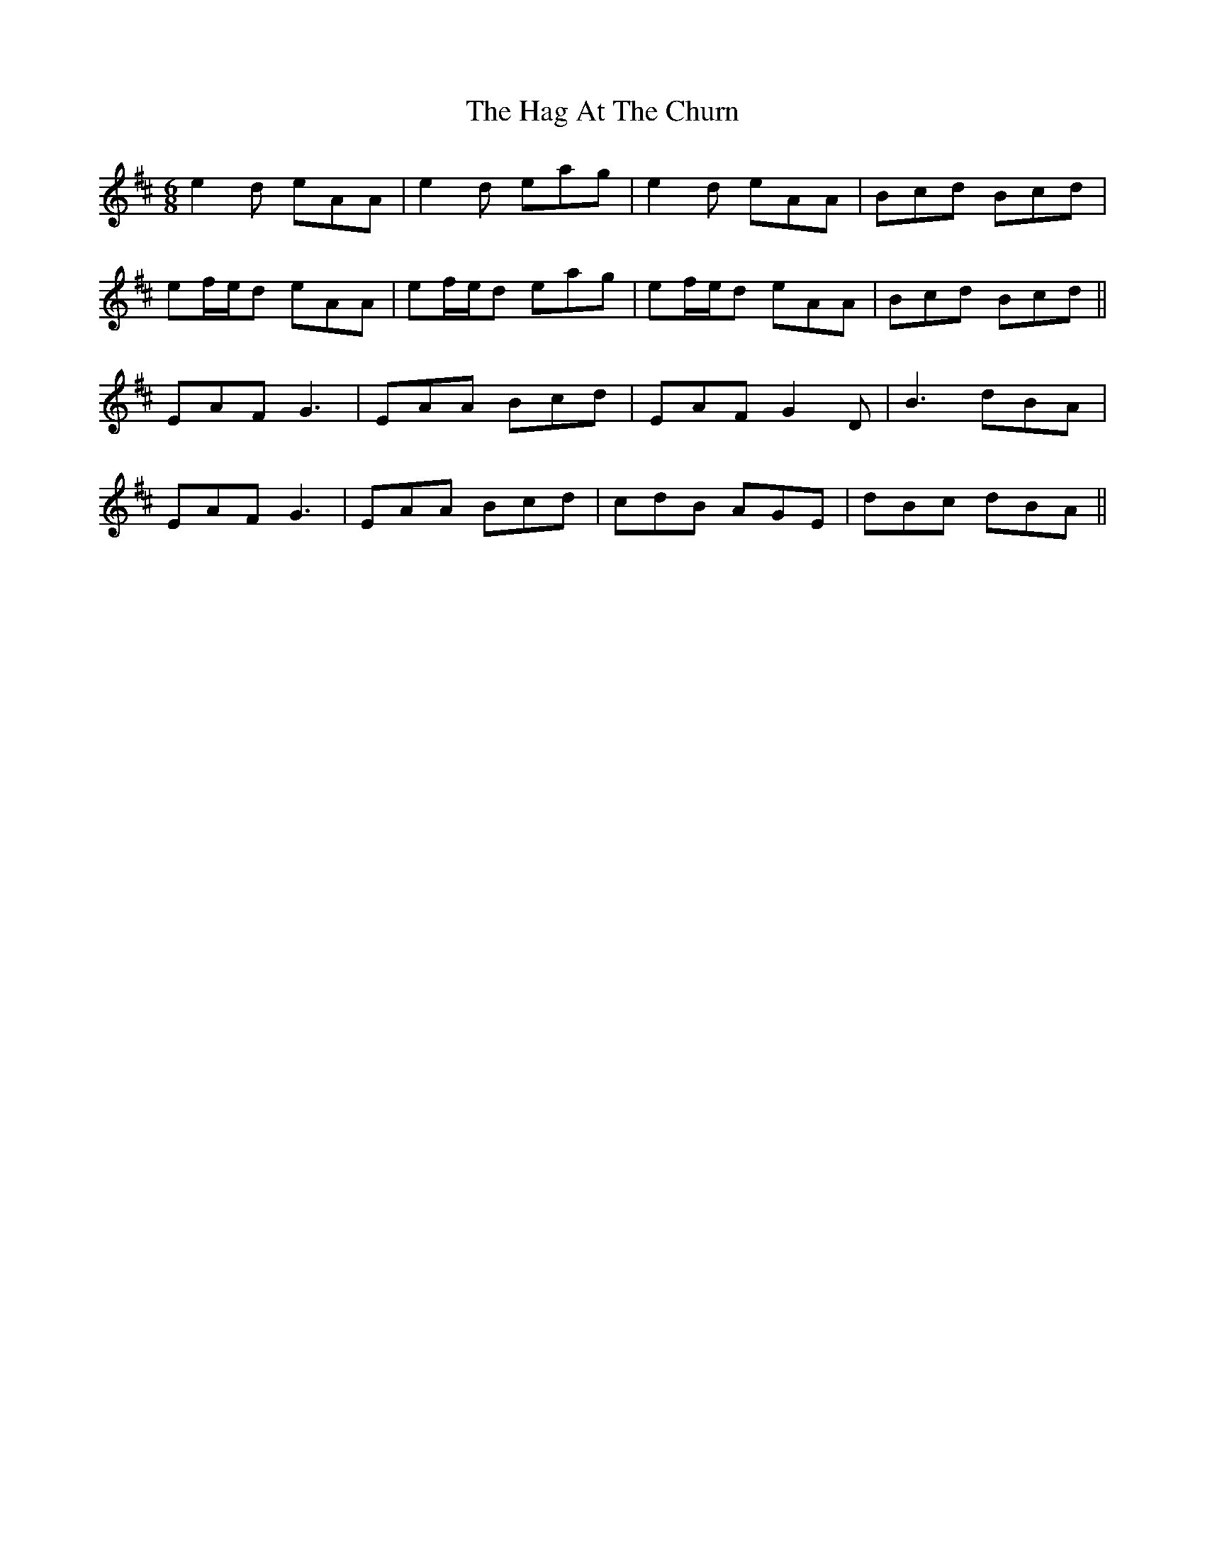 X: 16436
T: Hag At The Churn, The
R: jig
M: 6/8
K: Amixolydian
e2d eAA|e2d eag|e2d eAA|Bcd Bcd|
ef/e/d eAA|ef/e/d eag|ef/e/d eAA|Bcd Bcd||
EAF G3|EAA Bcd|EAF G2D|B3 dBA|
EAF G3|EAA Bcd|cdB AGE|dBc dBA||

